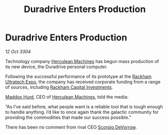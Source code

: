 :PROPERTIES:
:ID:       0cc9e582-dc7f-4fd3-91ac-ae0cc0e95ddd
:END:
#+title: Duradrive Enters Production
#+filetags: :3304:galnet:

* Duradrive Enters Production

/12 Oct 3304/

Technology company [[id:46e9f326-2119-4d5b-a625-a32820a44642][Herculean Machines]] has begun mass production of its new device, the Duradrive personal computer. 

Following the successful performance of its prototype at the [[id:9d064da0-7be3-4c7b-99ad-0edd1585d4ca][Rackham Ultratech Expo]], the company has received corporate funding from a range of sources, including [[id:83c8d091-0fde-4836-b6bc-668b9a221207][Rackham Capital Investments]]. 

[[id:93fd6de1-43a9-40e8-819f-43d9bcd3a709][Maddox Hurd]], CEO of [[id:46e9f326-2119-4d5b-a625-a32820a44642][Herculean Machines]], told the media: 

“As I’ve said before, what people want is a reliable tool that is tough enough to handle anything. I’d like to once again thank the galactic community for providing the commodities that made our success possible.” 

There has been no comment from rival CEO [[id:b62c9e2e-8079-44bc-a30d-d192076162e6][Scorpio DeVorrow]].

